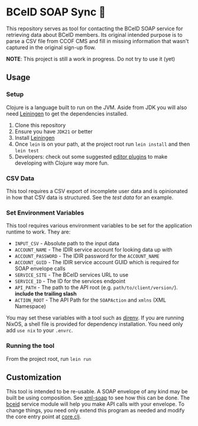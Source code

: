 * BCeID SOAP Sync 🧼
This repository serves as tool for contacting the BCeID SOAP service for retrieving data about BCeID members. Its original intended purpose is to parse a CSV file from CCOF CMS and fill in missing information that wasn't captured in the original sign-up flow.

*NOTE*: This project is still a work in progress. Do not try to use it (yet)

** Usage
*** Setup
Clojure is a language built to run on the JVM. Aside from JDK you will also need [[https://leiningen.org/][Leiningen]] to get the dependencies installed.

1. Clone this repository
2. Ensure you have ~JDK21~ or better
3. Install [[https://leiningen.org/#install][Leiningen]]
4. Once ~lein~ is on your path, at the project root run ~lein install~ and then ~lein test~
5. Developers: check out some suggested [[https://clojure.org/guides/editors][editor plugins]] to make developing with Clojure way more fun.

*** CSV Data
This tool requires a CSV export of incomplete user data and is opinionated in how that CSV data is structured. See the [[test/data/input-test.csv][test data]] for an example.

*** Set Environment Variables
This tool requires various environment variables to be set for the application runtime to work. They are:

- =INPUT_CSV= - Absolute path to the input data
- =ACCOUNT_NAME= - The IDIR service account for looking data up with
- =ACCOUNT_PASSWORD= - The IDIR password for the =ACCOUNT_NAME=
- =ACCOUNT_GUID= - The IDIR service account GUID which is required for SOAP envelope calls
- =SERVICE_SITE= - The BCeID services URL to use
- =SERVICE_ID= - The ID for the services endpoint
- =API_PATH= - The path to the API root (e.g. ~path/to/client/version/~). *include the trailing slash*
- =ACTION_ROOT= - The API Path for the =SOAPAction= and =xmlns= (XML Namespace)

You may set these variables with a tool such as [[https://direnv.net/][direnv]]. If you are running NixOS, a shell file is provided for dependency installation. You need only add ~use nix~ to your ~.envrc~.

*** Running the tool
From the project root, run ~lein run~

** Customization
This tool is intended to be re-usable. A SOAP envelope of any kind may be built be using composition. See [[./src/soap_sync/xml_soap.clj][xml-soap]] to see how this can be done. The [[./src/soap_sync/bceid.clj][bceid]] service module will help you make API calls with your envelope. To change things, you need only extend this program as needed and modify the core entry point at [[./src/soap_sync/core.clj][core.clj]].
